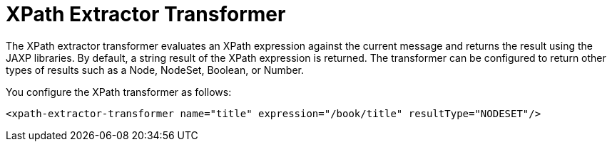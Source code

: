 = XPath Extractor Transformer
:keywords: anypoint studio, esb, xpath
:page-aliases: 3.6@mule-runtime::xpath-extractor-transformer.adoc

The XPath extractor transformer evaluates an XPath expression against the current message and returns the result using the JAXP libraries. By default, a string result of the XPath expression is returned. The transformer can be configured to return other types of results such as a Node, NodeSet, Boolean, or Number.

You configure the XPath transformer as follows:
[source,xml,linenums]
----
<xpath-extractor-transformer name="title" expression="/book/title" resultType="NODESET"/>
----
